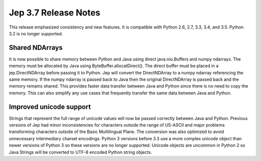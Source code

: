 Jep 3.7 Release Notes
*********************
This release emphasized consistency and new features.  It is compatible
with Python 2.6, 2.7, 3.3, 3.4, and 3.5.  Python 3.2 is no longer supported.


Shared NDArrays
~~~~~~~~~~~~~~~
It is now possible to share memory between Python and Java using direct
java.nio.Buffers and numpy ndarrays. The memory must be allocated by Java
using ByteBuffer.allocatDirect(). The direct buffer must be placed in a
jep.DirectNDArray before passing it to Python. Jep will convert the
DirectNDArray to a numpy ndarray referencing the same memory. If the numpy
ndarray is passed back to Java then the original DirectNDArray is passed back
and the memory remains shared. This provides faster data transfer between
Java and Python since there is no need to copy the memory. This can also
simplify any use cases that frequently transfer the same data between Java
and Python.

Improved unicode support
~~~~~~~~~~~~~~~~~~~~~~~~
Strings that represent the full range of unicode values will now be passed
correctly between Java and Python. Previous versions of Jep had minor
inconsistencies for characters outside the range of US-ASCII and major problems
transforming characters outside of the Basic Multilingual Plane. The conversion 
was also optimized to avoid unnecessary intermediary charset encodings. 
Python 3 versions before 3.3 use a more complex unicode object than newer
versions of Python 3 so these versions are no longer supported. Unicode objects
are uncommon in Python 2 so Java Strings will be converted to UTF-8 encoded
Python string objects.

